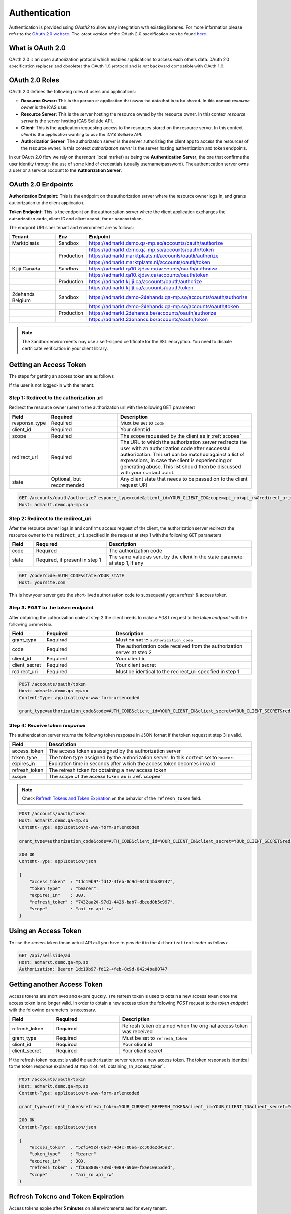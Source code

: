 .. index:: Authentication
.. _authentication:

Authentication
==============

Authentication is provided using *OAuth2* to allow easy integration with
existing libraries. For more information please refer to the `OAuth 2.0
website <http://oauth.net/2/>`_. The latest version of the OAuth 2.0
specification can be found `here <http://tools.ietf.org/html/draft-ietf-
oauth-v2-31>`_.

What is OAuth 2.0
-----------------

OAuth 2.0 is an open authorization protocol which enables applications to
access each others data. OAuth 2.0 specification replaces and obsoletes the
OAuth 1.0 protocol and is *not* backward compatible with OAuth 1.0.

.. _oauth2_roles:

OAuth 2.0 Roles
---------------
OAuth 2.0 defines the following roles of users and applications:

* **Resource Owner:** This is the person or application that owns the data
  that is to be shared. In this context *resource owner*
  is the iCAS user.

* **Resource Server:** This is the server hosting the resource owned by the
  resource owner. In this context *resource server* is the server hosting
  iCAS Sellside API.

* **Client:** This is the application requesting access to the resources stored
  on the resource server. In this context *client* is the application wanting
  to use the iCAS Sellside API.

* **Authorization Server:** The authorization server is the server
  authorizing the client app to access the resources of the resource owner.
  In this context *authorization server* is the server hosting authentication
  and token endpoints.

In our OAuth 2.0 flow we rely on the *tenant* (local market) as being the **Authentication Server**, the
one that confirms the user identity through the use of some kind of credentials (usually username/password).
The authentication server owns a user or a service account to the **Authorization Server**.


.. _oauth2_endpoints:

OAuth 2.0 Endpoints
-------------------

**Authorization Endpoint:** This is the endpoint on the authorization server
where the resource owner logs in, and grants authorization to the client
application.

**Token Endpoint:**  This is the endpoint on the authorization server where
the client application exchanges the authorization code, client ID and client
secret, for an access token.

The endpoint URLs per tenant and environment are as follows:

.. list-table::
 :widths: 20 10 70
 :header-rows: 1

 * - Tenant
   - Env
   - Endpoint

 * - Marktplaats
   - Sandbox
   - https://admarkt.demo.qa-mp.so/accounts/oauth/authorize

 * -
   -
   - https://admarkt.demo.qa-mp.so/accounts/oauth/token

 * -
   - Production
   - https://admarkt.marktplaats.nl/accounts/oauth/authorize

 * -
   -
   - https://admarkt.marktplaats.nl/accounts/oauth/token

 * - Kijiji Canada
   - Sandbox
   - https://admarkt.qa10.kjdev.ca/accounts/oauth/authorize

 * -
   -
   - https://admarkt.qa10.kjdev.ca/accounts/oauth/token

 * -
   - Production
   - https://admarkt.kijiji.ca/accounts/oauth/authorize

 * -
   -
   - https://admarkt.kijiji.ca/accounts/oauth/token

 * - 2dehands Belgium
   - Sandbox
   - https://admarkt.demo-2dehands.qa-mp.so/accounts/oauth/authorize

 * -
   -
   - https://admarkt.demo-2dehands.qa-mp.so/accounts/oauth/token

 * -
   - Production
   - https://admarkt.2dehands.be/accounts/oauth/authorize

 * -
   -
   - https://admarkt.2dehands.be/accounts/oauth/token


.. note::

    The Sandbox environments may use a self-signed certificate for the SSL
    encryption. You need to disable certificate verification in your client
    library.

.. _obtaining_an_access_token:

Getting an Access Token
-----------------------

The steps for getting an access token are as follows:

If the user is not logged-in with the tenant:

Step 1: Redirect to the authorization url
`````````````````````````````````````````

Redirect the resource owner (user) to the authorization url with the following
GET parameters

.. list-table::
 :widths: 10 30 60
 :header-rows: 1

 * - Field
   - Required
   - Description

 * - response_type
   - Required
   - Must be set to ``code``

 * - client_id
   - Required
   - Your client id

 * - scope
   - Required
   - The scope requested by the client as in :ref:`scopes`

 * - redirect_uri
   - Required
   - The URL to which the authorization server redirects the user with an authorization
     code after successful authorization. This url can be matched against a list of
     expressions, in case the client is experiencing or generating abuse. This list
     should then be discussed with your contact point.

 * - state
   - Optional, but recommended
   - Any client state that needs to be passed on to the client request URI

.. code-block:: javascript

    GET /accounts/oauth/authorize?response_type=code&client_id=YOUR_CLIENT_ID&scope=api_ro+api_rw&redirect_uri=https://yoursite.com/code&state=YOUR_STATE
    Host: admarkt.demo.qa-mp.so

Step 2: Redirect to the redirect_uri
````````````````````````````````````

After the resource owner logs in and confirms access request of the client, the
authorization server redirects the resource owner to the ``redirect_uri``
specified in the request at step 1 with the following GET parameters

.. list-table::
 :widths: 10 30 60
 :header-rows: 1

 * - Field
   - Required
   - Description

 * - code
   - Required
   - The authorization code

 * - state
   - Required, if present in step 1
   - The same value as sent by the client in the state parameter at step 1, if any

.. code-block:: javascript

    GET /code?code=AUTH_CODE&state=YOUR_STATE
    Host: yoursite.com

This is how your server gets the short-lived authorization code to subsequently get a refresh & access token.

Step 3: POST to the token endpoint
``````````````````````````````````

After obtaining the authorization code at step 2 the client needs to make a
*POST* request to the *token endpoint* with the following parameters:

.. list-table::
 :widths: 10 30 60
 :header-rows: 1

 * - Field
   - Required
   - Description

 * - grant_type
   - Required
   - Must be set to ``authorization_code``

 * - code
   - Required
   - The authorization code received from the authorization server at step 2

 * - client_id
   - Required
   - Your client id

 * - client_secret
   - Required
   - Your client secret

 * - redirect_uri
   - Required
   - Must be identical to the redirect_uri specified in step 1

.. code-block:: javascript

    POST /accounts/oauth/token
    Host: admarkt.demo.qa-mp.so
    Content-Type: application/x-www-form-urlencoded

    grant_type=authorization_code&code=AUTH_CODE&client_id=YOUR_CLIENT_ID&client_secret=YOUR_CLIENT_SECRET&redirect_uri=https://yoursite.com/code

Step 4: Receive token response
``````````````````````````````

The authentication server returns the following token response in JSON
format if the token request at step 3 is valid.

.. list-table::
 :widths: 10 60
 :header-rows: 1

 * - Field
   - Description

 * - access_token
   - The access token as assigned by the authorization server

 * - token_type
   - The token type assigned by the authorization server. In this context set to ``bearer``.

 * - expires_in
   - Expiration time in seconds after which the access token becomes invalid

 * - refresh_token
   - The refresh token for obtaining a new access token

 * - scope
   - The scope of the access token as in :ref:`scopes`

.. note::

    Check `Refresh Tokens and Token Expiration`_ on the behavior of the ``refresh_token`` field.

.. code-block:: javascript

    POST /accounts/oauth/token
    Host: admarkt.demo.qa-mp.so
    Content-Type: application/x-www-form-urlencoded

    grant_type=authorization_code&code=AUTH_CODE&client_id=YOUR_CLIENT_ID&client_secret=YOUR_CLIENT_SECRET&redirect_uri=https://yoursite.com/code

    200 OK
    Content-Type: application/json

    {
        "access_token"  : "1dc19b97-fd12-4feb-8c9d-042b4ba80747",
        "token_type"    : "bearer",
        "expires_in"    : 300,
        "refresh_token" : "7432aa20-97d1-4426-bab7-dbeed8b5d997",
        "scope"         : "api_ro api_rw"
    }

.. _using_an_access_token:

Using an Access Token
---------------------

To use the access token for an actual API call you have to provide it in the
``Authorization`` header as follows:

.. code-block:: javascript

    GET /api/sellside/ad
    Host: admarkt.demo.qa-mp.so
    Authorization: Bearer 1dc19b97-fd12-4feb-8c9d-042b4ba80747

.. _refreshing_an_access_token:

Getting another Access Token
----------------------------

Access tokens are short lived and expire quickly. The refresh token is used to
obtain a new access token once the access token is no longer valid. In order
to obtain a new access token the following *POST* request to the *token
endpoint* with the following parameters is necessary.

.. list-table::
 :widths: 20 30 60
 :header-rows: 1

 * - Field
   - Required
   - Description

 * - refresh_token
   - Required
   - Refresh token obtained when the original access token was received

 * - grant_type
   - Required
   - Must be set to ``refresh_token``

 * - client_id
   - Required
   - Your client id

 * - client_secret
   - Required
   - Your client secret

If the refresh token request is valid the authorization server returns a new
access token. The token response is identical to the token response explained
at step 4 of :ref:`obtaining_an_access_token`.

.. code-block:: javascript

    POST /accounts/oauth/token
    Host: admarkt.demo.qa-mp.so
    Content-Type: application/x-www-form-urlencoded

    grant_type=refresh_token&refresh_token=YOUR_CURRENT_REFRESH_TOKEN&client_id=YOUR_CLIENT_ID&client_secret=YOUR_CLIENT_SECRET

    200 OK
    Content-Type: application/json

    {
        "access_token"  : "52f1492d-8ad7-4d4c-88aa-2c38da2d45a2",
        "token_type"    : "bearer",
        "expires_in"    : 300,
        "refresh_token" : "fc668806-739d-4089-a9b0-f8ee10e53ded",
        "scope"         : "api_ro api_rw"
    }

.. _expiration_times:

Refresh Tokens and Token Expiration
-----------------------------------

Access tokens expire after **5 minutes** on all environments and for every
tenant.

Refresh tokens expire after not being used for **60 days** and remain unique
per client_id, user and scope combination during the lifetime of the token.

.. _scopes:

Scopes
------

Scopes determine whether you can access a certain resource.

The scopes are modeled per user group and include access to resources for that
user group. The list of resources that can be accessed with a scope can change
over time but does not require the user to go through the grant flow again.

The actual scope for a token is the intersection between the scope requested
by the client as described in `Getting an Access Token`_ and the scope
granted by the user which is part of the user record.

.. list-table::
 :widths: 20 80
 :header-rows: 1

 * - Scope
   - Description

 * - api_ro
   - Grants read access for API partners

 * - api_rw
   - Grants write access for API partners

 * - console_ro
   - Grants read access for console applications

 * - console_rw
   - Grants write access for console applications

 * - reporting
   - Grants access to reporting endpoints only. Allows creation of detailed downloadable reports


You can find a generalized sequence diagram of the Oauth2 flow below (click to expand).

.. image:: _static/oauth2Flow.png
   :scale: 100%